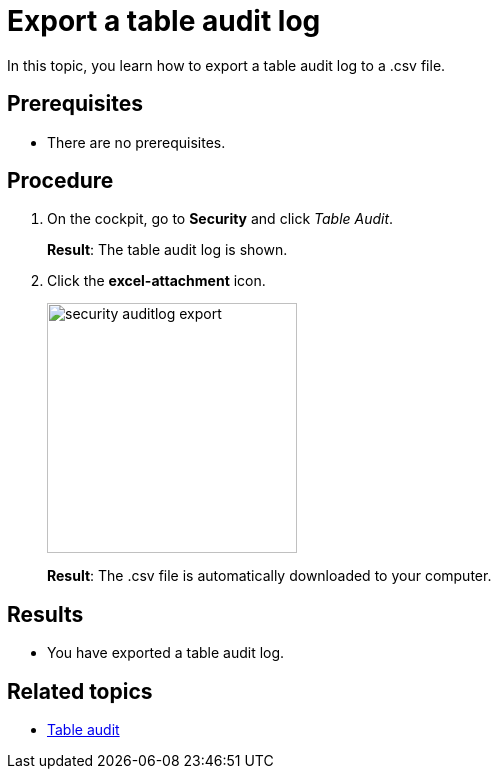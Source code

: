 = Export a table audit log

In this topic, you learn how to export a table audit log to a .csv file.

== Prerequisites
* There are no prerequisites.

== Procedure

. On the cockpit, go to *Security* and click _Table Audit_.
+
*Result*: The table audit log is shown.
. Click the *excel-attachment* icon.
+
image:security-auditlog-export.png[width=250]
+
*Result*: The .csv file is automatically downloaded to your computer.

== Results
* You have exported a table audit log.

== Related topics
* xref:security-tableaudit.adoc[Table audit]